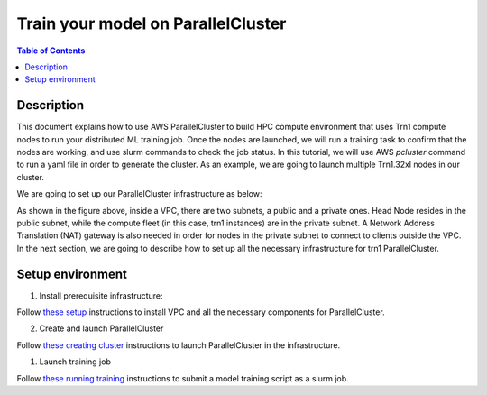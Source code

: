 Train your model on ParallelCluster
===================================

.. contents:: Table of Contents
   :local:
   :depth: 3

Description
------------

This document explains how to use AWS ParallelCluster to build HPC compute environment 
that uses Trn1 compute nodes to run your distributed ML training job. Once the nodes are 
launched, we will run a training task to confirm that the nodes are working, and use 
slurm commands to check the job status. In this tutorial, we will use AWS `pcluster` command
to run a yaml file in order to generate the cluster. As an example, we are going to launch
multiple Trn1.32xl nodes in our cluster.

We are going to set up our ParallelCluster infrastructure as below:

.. image:: ../../../../images/vpc-setup.png

As shown in the figure above, inside a VPC, there are two subnets, a public and a private
ones. Head Node resides in the public subnet, while the compute fleet (in this case, trn1
instances) are in the private subnet. A Network Address Translation (NAT) gateway is also 
needed in order for nodes in the private subnet to connect to clients outside the VPC. In 
the next section, we are going to describe how to set up all the necessary infrastructure 
for trn1 ParallelCluster.


Setup environment
-----------------

1. Install prerequisite infrastructure:

Follow `these setup <https://github.com/aws-neuron/aws-neuron-parallelcluster-samples/blob/master/examples/general/network/vpc-subnet-setup.md>`_ instructions to install VPC and all the necessary components for ParallelCluster. 


2. Create and launch ParallelCluster 

Follow `these creating cluster <https://github.com/aws-neuron/aws-neuron-parallelcluster-samples/blob/master/examples/cluster-configs/trn1-16-nodes-pcluster.md>`_ instructions to launch ParallelCluster in the infrastructure.

1. Launch training job

Follow `these running training <https://github.com/aws-neuron/aws-neuron-parallelcluster-samples/blob/master/examples/jobs/dp-bert-launch-job.md>`_ instructions to submit a model training script as a slurm job.
